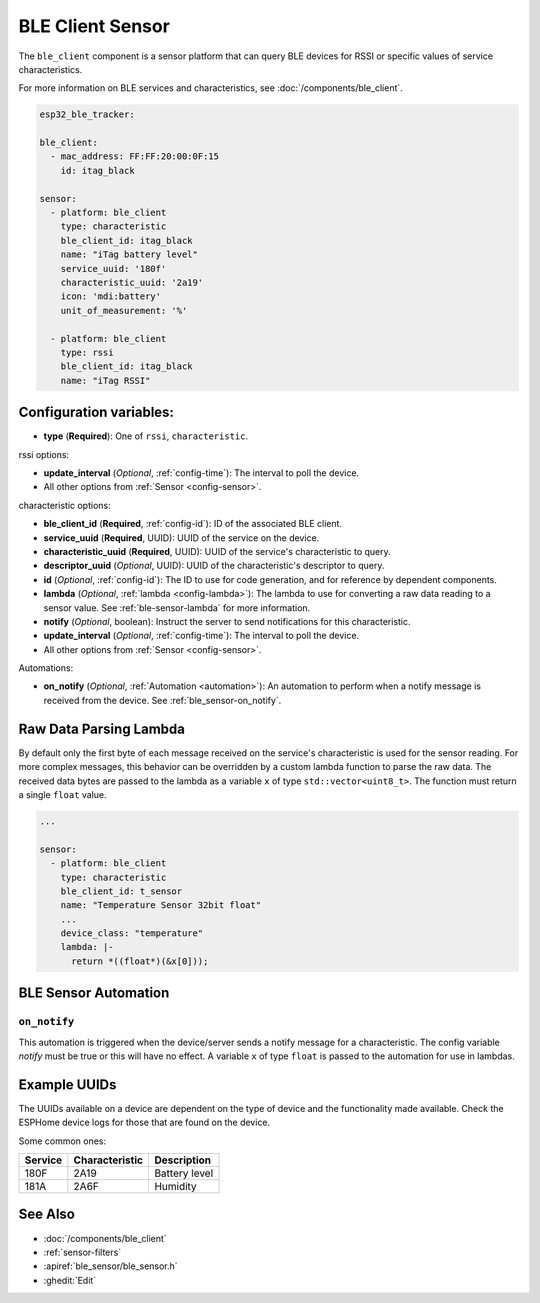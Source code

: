 BLE Client Sensor
=================

.. seo::
    :description: Fetch numeric values from BLE devices.
    :image: bluetooth.svg

The ``ble_client`` component is a sensor platform that can
query BLE devices for RSSI or specific values of service characteristics.

For more information on BLE services and characteristics, see
:doc:`/components/ble_client`.

.. code-block:: yaml

    esp32_ble_tracker:

    ble_client:
      - mac_address: FF:FF:20:00:0F:15
        id: itag_black

    sensor:
      - platform: ble_client
        type: characteristic
        ble_client_id: itag_black
        name: "iTag battery level"
        service_uuid: '180f'
        characteristic_uuid: '2a19'
        icon: 'mdi:battery'
        unit_of_measurement: '%'

      - platform: ble_client
        type: rssi
        ble_client_id: itag_black
        name: "iTag RSSI"

Configuration variables:
------------------------

- **type** (**Required**): One of ``rssi``, ``characteristic``.

rssi options:

- **update_interval** (*Optional*, :ref:`config-time`): The interval to poll the device.
- All other options from :ref:`Sensor <config-sensor>`.

characteristic options:

- **ble_client_id** (**Required**, :ref:`config-id`): ID of the associated BLE client.
- **service_uuid** (**Required**, UUID): UUID of the service on the device.
- **characteristic_uuid** (**Required**, UUID): UUID of the service's characteristic to query.
- **descriptor_uuid** (*Optional*, UUID): UUID of the characteristic's descriptor to query.
- **id** (*Optional*, :ref:`config-id`): The ID to use for code generation, and for reference by dependent components.
- **lambda** (*Optional*, :ref:`lambda <config-lambda>`): The lambda to use for converting a raw data
  reading to a sensor value. See :ref:`ble-sensor-lambda` for more information.
- **notify** (*Optional*, boolean): Instruct the server to send notifications for this
  characteristic.
- **update_interval** (*Optional*, :ref:`config-time`): The interval to poll the device.
- All other options from :ref:`Sensor <config-sensor>`.

Automations:

- **on_notify** (*Optional*, :ref:`Automation <automation>`): An automation to
  perform when a notify message is received from the device. See :ref:`ble_sensor-on_notify`.

.. _ble-sensor-lambda:

Raw Data Parsing Lambda
-----------------------

By default only the first byte of each message received on the service's characteristic is used
for the sensor reading. For more complex messages, this behavior can be overridden by a custom
lambda function to parse the raw data. The received data bytes are passed to the lambda as a
variable ``x`` of type ``std::vector<uint8_t>``. The function must return a single ``float`` value.

.. code-block:: yaml

    ...

    sensor:
      - platform: ble_client
        type: characteristic
        ble_client_id: t_sensor
        name: "Temperature Sensor 32bit float"
        ...
        device_class: "temperature"
        lambda: |-
          return *((float*)(&x[0]));


BLE Sensor Automation
---------------------

.. _ble_sensor-on_notify:

``on_notify``
*************

This automation is triggered when the device/server sends a notify message for
a characteristic. The config variable *notify* must be true or this will have
no effect.
A variable ``x`` of type ``float`` is passed to the automation for use in lambdas.

Example UUIDs
-------------
The UUIDs available on a device are dependent on the type of
device and the functionality made available. Check the ESPHome
device logs for those that are found on the device.

Some common ones:

+----------+------------------+-----------------------+
| Service  | Characteristic   | Description           |
+==========+==================+=======================+
| 180F     | 2A19             | Battery level         |
+----------+------------------+-----------------------+
| 181A     | 2A6F             | Humidity              |
+----------+------------------+-----------------------+


See Also
--------

- :doc:`/components/ble_client`
- :ref:`sensor-filters`
- :apiref:`ble_sensor/ble_sensor.h`
- :ghedit:`Edit`
